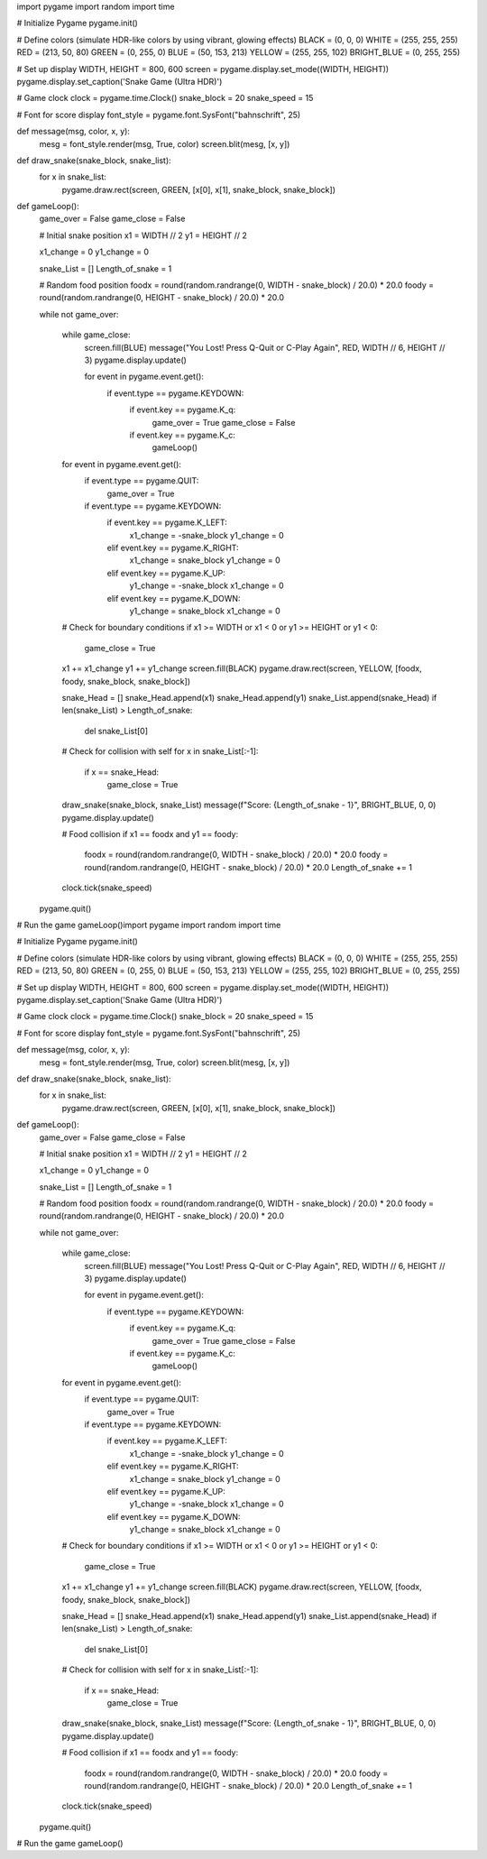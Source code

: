 import pygame
import random
import time

# Initialize Pygame
pygame.init()

# Define colors (simulate HDR-like colors by using vibrant, glowing effects)
BLACK = (0, 0, 0)
WHITE = (255, 255, 255)
RED = (213, 50, 80)
GREEN = (0, 255, 0)
BLUE = (50, 153, 213)
YELLOW = (255, 255, 102)
BRIGHT_BLUE = (0, 255, 255)

# Set up display
WIDTH, HEIGHT = 800, 600
screen = pygame.display.set_mode((WIDTH, HEIGHT))
pygame.display.set_caption('Snake Game (Ultra HDR)')

# Game clock
clock = pygame.time.Clock()
snake_block = 20
snake_speed = 15

# Font for score display
font_style = pygame.font.SysFont("bahnschrift", 25)

def message(msg, color, x, y):
    mesg = font_style.render(msg, True, color)
    screen.blit(mesg, [x, y])

def draw_snake(snake_block, snake_list):
    for x in snake_list:
        pygame.draw.rect(screen, GREEN, [x[0], x[1], snake_block, snake_block])

def gameLoop():
    game_over = False
    game_close = False

    # Initial snake position
    x1 = WIDTH // 2
    y1 = HEIGHT // 2

    x1_change = 0
    y1_change = 0

    snake_List = []
    Length_of_snake = 1

    # Random food position
    foodx = round(random.randrange(0, WIDTH - snake_block) / 20.0) * 20.0
    foody = round(random.randrange(0, HEIGHT - snake_block) / 20.0) * 20.0

    while not game_over:

        while game_close:
            screen.fill(BLUE)
            message("You Lost! Press Q-Quit or C-Play Again", RED, WIDTH // 6, HEIGHT // 3)
            pygame.display.update()

            for event in pygame.event.get():
                if event.type == pygame.KEYDOWN:
                    if event.key == pygame.K_q:
                        game_over = True
                        game_close = False
                    if event.key == pygame.K_c:
                        gameLoop()

        for event in pygame.event.get():
            if event.type == pygame.QUIT:
                game_over = True
            if event.type == pygame.KEYDOWN:
                if event.key == pygame.K_LEFT:
                    x1_change = -snake_block
                    y1_change = 0
                elif event.key == pygame.K_RIGHT:
                    x1_change = snake_block
                    y1_change = 0
                elif event.key == pygame.K_UP:
                    y1_change = -snake_block
                    x1_change = 0
                elif event.key == pygame.K_DOWN:
                    y1_change = snake_block
                    x1_change = 0

        # Check for boundary conditions
        if x1 >= WIDTH or x1 < 0 or y1 >= HEIGHT or y1 < 0:
            game_close = True
        x1 += x1_change
        y1 += y1_change
        screen.fill(BLACK)
        pygame.draw.rect(screen, YELLOW, [foodx, foody, snake_block, snake_block])

        snake_Head = []
        snake_Head.append(x1)
        snake_Head.append(y1)
        snake_List.append(snake_Head)
        if len(snake_List) > Length_of_snake:
            del snake_List[0]

        # Check for collision with self
        for x in snake_List[:-1]:
            if x == snake_Head:
                game_close = True

        draw_snake(snake_block, snake_List)
        message(f"Score: {Length_of_snake - 1}", BRIGHT_BLUE, 0, 0)
        pygame.display.update()

        # Food collision
        if x1 == foodx and y1 == foody:
            foodx = round(random.randrange(0, WIDTH - snake_block) / 20.0) * 20.0
            foody = round(random.randrange(0, HEIGHT - snake_block) / 20.0) * 20.0
            Length_of_snake += 1

        clock.tick(snake_speed)

    pygame.quit()

# Run the game
gameLoop()import pygame
import random
import time

# Initialize Pygame
pygame.init()

# Define colors (simulate HDR-like colors by using vibrant, glowing effects)
BLACK = (0, 0, 0)
WHITE = (255, 255, 255)
RED = (213, 50, 80)
GREEN = (0, 255, 0)
BLUE = (50, 153, 213)
YELLOW = (255, 255, 102)
BRIGHT_BLUE = (0, 255, 255)

# Set up display
WIDTH, HEIGHT = 800, 600
screen = pygame.display.set_mode((WIDTH, HEIGHT))
pygame.display.set_caption('Snake Game (Ultra HDR)')

# Game clock
clock = pygame.time.Clock()
snake_block = 20
snake_speed = 15

# Font for score display
font_style = pygame.font.SysFont("bahnschrift", 25)

def message(msg, color, x, y):
    mesg = font_style.render(msg, True, color)
    screen.blit(mesg, [x, y])

def draw_snake(snake_block, snake_list):
    for x in snake_list:
        pygame.draw.rect(screen, GREEN, [x[0], x[1], snake_block, snake_block])

def gameLoop():
    game_over = False
    game_close = False

    # Initial snake position
    x1 = WIDTH // 2
    y1 = HEIGHT // 2

    x1_change = 0
    y1_change = 0

    snake_List = []
    Length_of_snake = 1

    # Random food position
    foodx = round(random.randrange(0, WIDTH - snake_block) / 20.0) * 20.0
    foody = round(random.randrange(0, HEIGHT - snake_block) / 20.0) * 20.0

    while not game_over:

        while game_close:
            screen.fill(BLUE)
            message("You Lost! Press Q-Quit or C-Play Again", RED, WIDTH // 6, HEIGHT // 3)
            pygame.display.update()

            for event in pygame.event.get():
                if event.type == pygame.KEYDOWN:
                    if event.key == pygame.K_q:
                        game_over = True
                        game_close = False
                    if event.key == pygame.K_c:
                        gameLoop()

        for event in pygame.event.get():
            if event.type == pygame.QUIT:
                game_over = True
            if event.type == pygame.KEYDOWN:
                if event.key == pygame.K_LEFT:
                    x1_change = -snake_block
                    y1_change = 0
                elif event.key == pygame.K_RIGHT:
                    x1_change = snake_block
                    y1_change = 0
                elif event.key == pygame.K_UP:
                    y1_change = -snake_block
                    x1_change = 0
                elif event.key == pygame.K_DOWN:
                    y1_change = snake_block
                    x1_change = 0

        # Check for boundary conditions
        if x1 >= WIDTH or x1 < 0 or y1 >= HEIGHT or y1 < 0:
            game_close = True
        x1 += x1_change
        y1 += y1_change
        screen.fill(BLACK)
        pygame.draw.rect(screen, YELLOW, [foodx, foody, snake_block, snake_block])

        snake_Head = []
        snake_Head.append(x1)
        snake_Head.append(y1)
        snake_List.append(snake_Head)
        if len(snake_List) > Length_of_snake:
            del snake_List[0]

        # Check for collision with self
        for x in snake_List[:-1]:
            if x == snake_Head:
                game_close = True

        draw_snake(snake_block, snake_List)
        message(f"Score: {Length_of_snake - 1}", BRIGHT_BLUE, 0, 0)
        pygame.display.update()

        # Food collision
        if x1 == foodx and y1 == foody:
            foodx = round(random.randrange(0, WIDTH - snake_block) / 20.0) * 20.0
            foody = round(random.randrange(0, HEIGHT - snake_block) / 20.0) * 20.0
            Length_of_snake += 1

        clock.tick(snake_speed)

    pygame.quit()

# Run the game
gameLoop()
